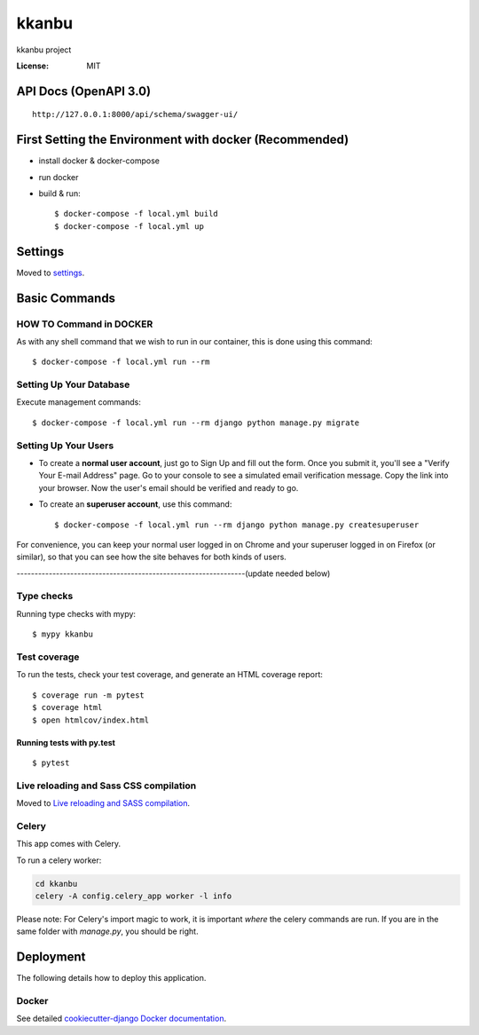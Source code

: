 kkanbu
======

kkanbu project

.. image:: https://img.shields.io/badge/built%20with-Cookiecutter%20Django-ff69b4.svg?logo=cookiecutter
     :target: https://github.com/cookiecutter/cookiecutter-django/
     :alt: Built with Cookiecutter Django
.. image:: https://img.shields.io/badge/code%20style-black-000000.svg
     :target: https://github.com/ambv/black
     :alt: Black code style

:License: MIT

API Docs (OpenAPI 3.0)
----------------------

::

    http://127.0.0.1:8000/api/schema/swagger-ui/

First Setting the Environment with docker (Recommended)
--------------------------------------------------------

* install docker & docker-compose

* run docker

* build & run::

    $ docker-compose -f local.yml build
    $ docker-compose -f local.yml up


Settings
--------

Moved to settings_.

.. _settings: http://cookiecutter-django.readthedocs.io/en/latest/settings.html

Basic Commands
--------------

HOW TO Command in DOCKER
^^^^^^^^^^^^^^^^^^^^^
As with any shell command that we wish to run in our container, this is done using this command::

    $ docker-compose -f local.yml run --rm


Setting Up Your Database
^^^^^^^^^^^^^^^^^^^^^
Execute management commands::

    $ docker-compose -f local.yml run --rm django python manage.py migrate



Setting Up Your Users
^^^^^^^^^^^^^^^^^^^^^

* To create a **normal user account**, just go to Sign Up and fill out the form. Once you submit it, you'll see a "Verify Your E-mail Address" page. Go to your console to see a simulated email verification message. Copy the link into your browser. Now the user's email should be verified and ready to go.

* To create an **superuser account**, use this command::

    $ docker-compose -f local.yml run --rm django python manage.py createsuperuser


For convenience, you can keep your normal user logged in on Chrome and your superuser logged in on Firefox (or similar), so that you can see how the site behaves for both kinds of users.


----------------------------------------------------------------(update needed below)

Type checks
^^^^^^^^^^^

Running type checks with mypy:

::

  $ mypy kkanbu

Test coverage
^^^^^^^^^^^^^

To run the tests, check your test coverage, and generate an HTML coverage report::

    $ coverage run -m pytest
    $ coverage html
    $ open htmlcov/index.html

Running tests with py.test
~~~~~~~~~~~~~~~~~~~~~~~~~~

::

  $ pytest

Live reloading and Sass CSS compilation
^^^^^^^^^^^^^^^^^^^^^^^^^^^^^^^^^^^^^^^

Moved to `Live reloading and SASS compilation`_.

.. _`Live reloading and SASS compilation`: http://cookiecutter-django.readthedocs.io/en/latest/live-reloading-and-sass-compilation.html

Celery
^^^^^^

This app comes with Celery.

To run a celery worker:

.. code-block:: bash

    cd kkanbu
    celery -A config.celery_app worker -l info

Please note: For Celery's import magic to work, it is important *where* the celery commands are run. If you are in the same folder with *manage.py*, you should be right.

Deployment
----------

The following details how to deploy this application.

Docker
^^^^^^

See detailed `cookiecutter-django Docker documentation`_.

.. _`cookiecutter-django Docker documentation`: http://cookiecutter-django.readthedocs.io/en/latest/deployment-with-docker.html
